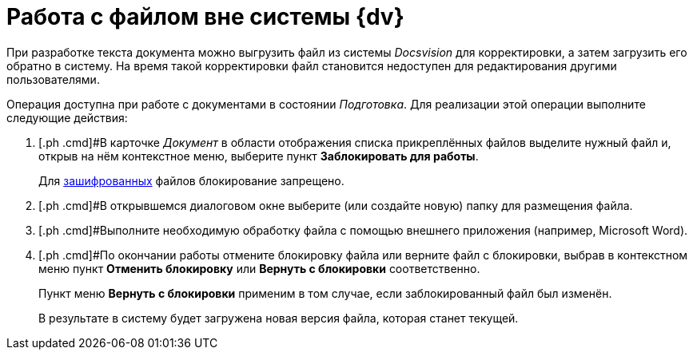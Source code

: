 = Работа с файлом вне системы {dv}

При разработке текста документа  можно выгрузить файл из системы _Docsvision_ для корректировки, а затем загрузить его обратно в систему. На время такой корректировки файл становится недоступен для редактирования другими пользователями.

Операция доступна при работе с документами в состоянии _Подготовка_. Для реализации этой операции выполните следующие действия:

. [.ph .cmd]#В карточке _Документ_ в области отображения списка прикреплённых файлов выделите нужный файл и, открыв на нём контекстное меню, выберите пункт [.ph .uicontrol]*Заблокировать для работы*.
+
Для xref:task_Doc_Encrypting.adoc[зашифрованных] файлов блокирование запрещено.
. [.ph .cmd]#В открывшемся диалоговом окне выберите (или создайте новую) папку для размещения файла.
. [.ph .cmd]#Выполните необходимую обработку файла с помощью внешнего приложения (например, Microsoft Word).
. [.ph .cmd]#По окончании работы отмените блокировку файла или верните файл с блокировки, выбрав в контекстном меню пункт [.ph .uicontrol]*Отменить блокировку* или [.ph .uicontrol]*Вернуть с блокировки* соответственно.
+
Пункт меню [.ph .uicontrol]*Вернуть с блокировки* применим в том случае, если заблокированный файл был изменён.
+
В результате в систему будет загружена новая версия файла, которая станет текущей.

